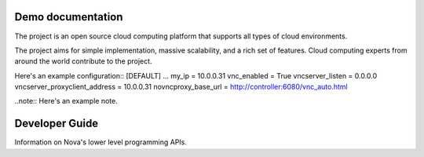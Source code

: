 .. os-doc-demo documentation master file, created by
   sphinx-quickstart on Tue Jan 20 08:22:27 2015.
   You can adapt this file completely to your liking, but it should at least
   contain the root `toctree` directive.

Demo documentation
==================

The project is an open source cloud computing platform that supports all types
of cloud environments.

The project aims for simple implementation, massive scalability, and a rich set
of features. Cloud computing experts from around the world contribute to the project.

Here's an example configuration::
[DEFAULT]
...
my_ip = 10.0.0.31
vnc_enabled = True
vncserver_listen = 0.0.0.0
vncserver_proxyclient_address = 10.0.0.31
novncproxy_base_url = http://controller:6080/vnc_auto.html

..note:: Here's an example note. 

Developer Guide
===============

Information on Nova's lower level programming APIs.
